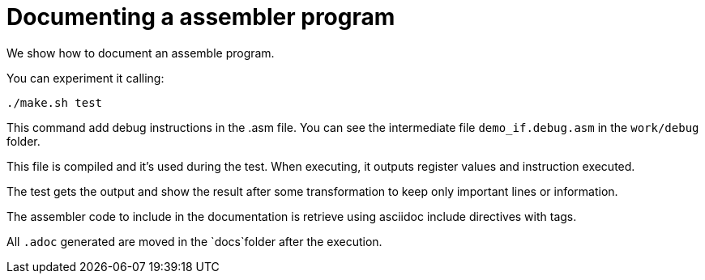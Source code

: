 = Documenting a assembler program

We show how to document an assemble program.

You can experiment it calling:
----
./make.sh test
----

This command add debug instructions in the .asm file. 
You can see the intermediate file `demo_if.debug.asm` in the `work/debug` folder.

This file is compiled and it's used during the test. 
When executing, it outputs register values and instruction executed.

The test gets the output and show the result after some transformation to keep only important lines or information.

The assembler code to include in the documentation is retrieve using asciidoc include directives with tags.

All `.adoc` generated are moved in the `docs`folder after the execution.
